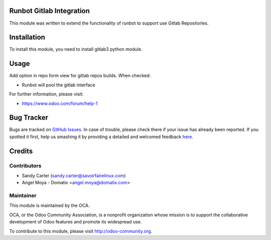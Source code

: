 .. image:: https://img.shields.io/badge/licence-AGPL--3-blue.svg
    :alt: License: AGPL-3

Runbot Gitlab Integration
=========================

This module was written to extend the functionality of runbot to support use
Gitlab Repositories.

Installation
============

To install this module, you need to install gitlab3 python module.

Usage
=====

Add option in repo form view for gitlab repos builds. When checked:

* Runbot will pool the gitlab interface

For further information, please visit:

* https://www.odoo.com/forum/help-1


Bug Tracker
===========

Bugs are tracked on `GitHub Issues <https://github.com/OCA/runbot_addons/issues>`_.
In case of trouble, please check there if your issue has already been reported.
If you spotted it first, help us smashing it by providing a detailed and welcomed feedback
`here <https://github.com/OCA/runbot_addons/issues/new?body=module:%20runbot_gitlab%0Aversion:%201.1%0A%0A**Steps%20to%20reproduce**%0A-%20...%0A%0A**Current%20behavior**%0A%0A**Expected%20behavior**>`_.


Credits
=======

Contributors
------------

* Sandy Carter (sandy.carter@savoirfairelinux.com)
* Angel Moya - Domatix <angel.moya@domatix.com>

Maintainer
----------

.. image:: https://odoo-community.org/logo.png
   :alt: Odoo Community Association
   :target: https://odoo-community.org

This module is maintained by the OCA.

OCA, or the Odoo Community Association, is a nonprofit organization whose
mission is to support the collaborative development of Odoo features and
promote its widespread use.

To contribute to this module, please visit http://odoo-community.org.
